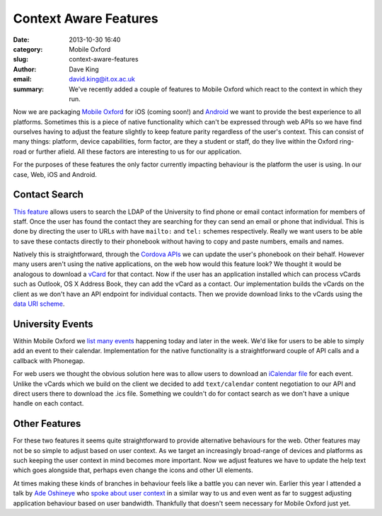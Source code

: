 Context Aware Features
======================

:date: 2013-10-30 16:40
:category: Mobile Oxford
:slug: context-aware-features
:author: Dave King
:email: david.king@it.ox.ac.uk
:summary: We've recently added a couple of features to Mobile Oxford which
          react to the context in which they run.

Now we are packaging `Mobile Oxford <http://new.m.ox.ac.uk>`__ for iOS (coming
soon!) and `Android
<https://play.google.com/store/apps/details?id=uk.ac.ox.it.mobileoxford>`__ we
want to provide the best experience to all platforms. Sometimes this is a piece
of native functionality which can't be expressed through web APIs so we have
find ourselves having to adjust the feature slightly to keep feature parity
regardless of the user's context. This can consist of many things: platform,
device capabilities, form factor, are they a student or staff, do they live
within the Oxford ring-road or further afield. All these factors are
interesting to us for our application.

For the purposes of these features the only factor currently impacting
behaviour is the platform the user is using. In our case, Web, iOS and Android.

Contact Search
--------------

`This feature <http://new.m.ox.ac.uk/#contacts/search>`__ allows users to
search the LDAP of the University to find phone or email contact information
for members of staff. Once the user has found the contact they are searching
for they can send an email or phone that individual.  This is done by directing
the user to URLs with have ``mailto:`` and ``tel:`` schemes respectively.
Really we want users to be able to save these contacts directly to their
phonebook without having to copy and paste numbers, emails and names.

Natively this is straightforward, through the `Cordova APIs
<http://cordova.apache.org/docs/en/3.1.0/cordova_contacts_contacts.md.html#Contacts>`__
we can update the user's phonebook on their behalf. However many users aren't
using the native applications, on the web how would this feature look? We
thought it would be analogous to download a `vCard
<http://tools.ietf.org/html/rfc6350>`__ for that contact. Now if the user has
an application installed which can process vCards such as Outlook, OS X Address
Book, they can add the vCard as a contact. Our implementation builds the vCards
on the client as we don't have an API endpoint for individual contacts. Then we
provide download links to the vCards using the `data URI scheme
<http://en.wikipedia.org/wiki/Data_URI_scheme>`__.

University Events
-----------------

.. image:: |filename|/images/add-event-calendar.png
   :class: right bordered

Within Mobile Oxford we `list many events <http://new.m.ox.ac.uk/#events/>`__
happening today and later in the week. We'd like for users to be able to simply
add an event to their calendar. Implementation for the native functionality is
a straightforward couple of API calls and a callback with Phonegap.

For web users we thought the obvious solution here was to allow users to
download an `iCalendar file <http://tools.ietf.org/html/rfc5545>`__ for each
event. Unlike the vCards which we build on the client we decided to add
``text/calendar`` content negotiation to our API and direct users there to
download the .ics file. Something we couldn't do for contact search as we don't
have a unique handle on each contact.


Other Features
--------------

For these two features it seems quite straightforward to provide alternative
behaviours for the web. Other features may not be so simple to adjust based on
user context. As we target an increasingly broad-range of devices and platforms
as such keeping the user context in mind becomes more important. Now we adjust
features we have to update the help text which goes alongside that, perhaps
even change the icons and other UI elements.

At times making these kinds of branches in behaviour feels like a battle you
can never win. Earlier this year I attended a talk by `Ade Oshineye
<http://www.oshineye.com/>`__ who `spoke about user context
<https://speakerdeck.com/adewale/identity-responsiveness-and-the-future-of-the-web>`__
in a similar way to us and even went as far to suggest adjusting application
behaviour based on user bandwidth. Thankfully that doesn't seem necessary for
Mobile Oxford just yet.
